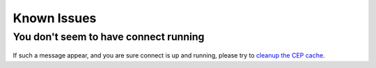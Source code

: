..
    :copyright: Copyright (c) 2016 ftrack

.. _release/known_issues:

************
Known Issues
************

You don't seem to have connect running
======================================


.. figure:: /image/not_connect.png
   :align: center

If such a message appear, and you are sure connect is up and running, please try to `cleanup the CEP cache <https://github.com/Adobe-CEP/CEP-Resources/blob/master/CEP_8.x/Documentation/CEP%208.0%20HTML%20Extension%20Cookbook.md#http-cookie>`_.


